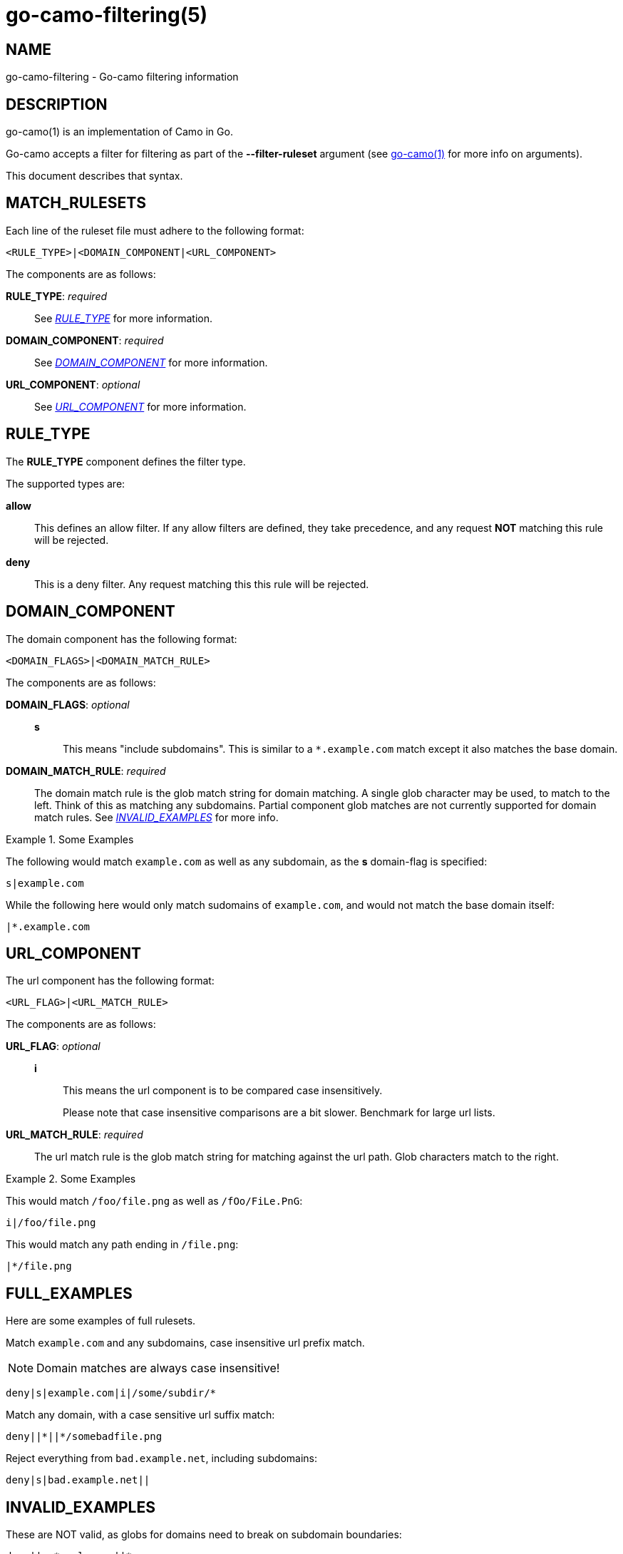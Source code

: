 = go-camo-filtering(5)

:doctype: manpage
:release-version: 2.0.0
:man manual: Go-Camo Filtering Manual
:man source: Go-Camo {release-version}
:man-linkstyle: pass:[blue R < >]

== NAME

go-camo-filtering - Go-camo filtering information

== DESCRIPTION

go-camo(1) is an implementation of Camo in Go.

Go-camo accepts a filter for filtering as part of the *--filter-ruleset*
argument (see <<go-camo.1.adoc#,go-camo(1)>> for more info on arguments).

This document describes that syntax.

== MATCH_RULESETS

Each line of the ruleset file must adhere to the following format:

----
<RULE_TYPE>|<DOMAIN_COMPONENT|<URL_COMPONENT>
----

The components are as follows:

*RULE_TYPE*: __required__::
+
--
See __<<RULE_TYPE>>__ for more information.
--

*DOMAIN_COMPONENT*: _required_::
+
--
See __<<DOMAIN_COMPONENT>>__ for more information.
--

*URL_COMPONENT*: _optional_::
+
--
See __<<URL_COMPONENT>>__ for more information.
--

== RULE_TYPE

The *RULE_TYPE* component defines the filter type.

The supported types are:

*allow*::
+
--
This defines an allow filter. If any allow filters are defined, they take
precedence, and any request *NOT* matching this rule will be rejected.
--

*deny*::
+
--
This is a deny filter. Any request matching this this rule will be rejected.
--

== DOMAIN_COMPONENT

The domain component has the following format:

----
<DOMAIN_FLAGS>|<DOMAIN_MATCH_RULE>
----

The components are as follows:

*DOMAIN_FLAGS*: _optional_::
+
--
*s*::
    This means "include subdomains". This is similar to a `*.example.com` match
    except it also matches the base domain.
--

*DOMAIN_MATCH_RULE*: _required_::
+
--
The domain match rule is the glob match string for domain matching. A single
glob character may be used, to match to the left. Think of this as matching any
subdomains.  Partial component glob matches are not currently supported for
domain match rules. See _<<INVALID_EXAMPLES>>_ for more info.
--

.Some Examples
====
The following would match `example.com` as well as any subdomain, as the *s*
domain-flag is specified:

----
s|example.com
----

While the following here would only match sudomains of `example.com`, and
would not match the base domain itself:

----
|*.example.com
----
====

== URL_COMPONENT

The url component has the following format:

----
<URL_FLAG>|<URL_MATCH_RULE>
----

The components are as follows:

*URL_FLAG*: _optional_::
+
--
*i*::
This means the url component is to be compared case insensitively.
+
Please note that case insensitive comparisons are a bit slower. Benchmark for
large url lists.
--

*URL_MATCH_RULE*: _required_::
+
--
The url match rule is the glob match string for matching against the url path.
Glob characters match to the right.
--

.Some Examples
====
This would match `/foo/file.png` as well as `/fOo/FiLe.PnG`:

----
i|/foo/file.png
----

This would match any path ending in `/file.png`:

----
|*/file.png
----
====

== FULL_EXAMPLES

Here are some examples of full rulesets.

Match `example.com` and any subdomains, case insensitive url prefix match.

NOTE: Domain matches are always case insensitive!

----
deny|s|example.com|i|/some/subdir/*
----

Match any domain, with a case sensitive url suffix match:

----
deny||*||*/somebadfile.png
----

Reject everything from `bad.example.net`, including subdomains:

----
deny|s|bad.example.net||
----

== INVALID_EXAMPLES

These are NOT valid, as globs for domains need to break on subdomain
boundaries:

----
deny||ex*ample.com||*
deny||*example.com||*
deny||example*.com||*
----

== IDNA_NOTES

Any idna domains are internally converted to ascii/punycode and matched in that
format. This should make it safe to include unicode domains and have it match
either incoming format.

Thus the following should match both `bücher.example.com`, as well as
`+xn--bcher-kva.example.com+`.

----
deny||bücher.example.com||*
----

== OTHER_NOTES

*   Case insensitive components are stored twice in the tree, one for each
    character case. This can make for large trees.

*   Domains are always compared case insensitively (by lowercasing on input)

== WWW

*Website:* https://github.com/cactus/go-camo
